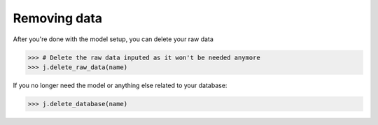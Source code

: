 #############
Removing data
#############

After you're done with the model setup, you can delete your raw data

.. code-block:: python

    >>> # Delete the raw data inputed as it won't be needed anymore
    >>> j.delete_raw_data(name)

If you no longer need the model or anything else related to your database:

.. code-block:: python 
    
    >>> j.delete_database(name)

